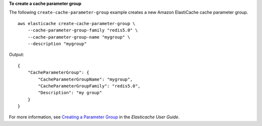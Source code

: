 **To create a cache parameter group**

The following ``create-cache-parameter-group`` example creates a new Amazon ElastiCache cache parameter group. ::

    aws elasticache create-cache-parameter-group \
        --cache-parameter-group-family "redis5.0" \
        --cache-parameter-group-name "mygroup" \
        --description "mygroup"

Output::

    {
        "CacheParameterGroup": {
            "CacheParameterGroupName": "mygroup",
            "CacheParameterGroupFamily": "redis5.0",
            "Description": "my group"
        }
    }

For more information, see `Creating a Parameter Group <https://docs.aws.amazon.com/AmazonElastiCache/latest/red-ug/ParameterGroups.Creating.html>`__ in the *Elasticache User Guide*.
